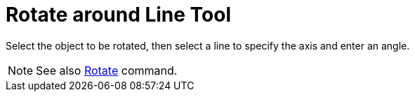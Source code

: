 = Rotate around Line Tool
:page-en: tools/Rotate_around_Line
ifdef::env-github[:imagesdir: /en/modules/ROOT/assets/images]

Select the object to be rotated, then select a line to specify the axis and enter an angle.

[NOTE]
====

See also xref:/commands/Rotate.adoc[Rotate] command.

====
